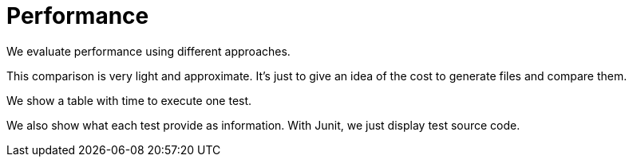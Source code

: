 = Performance

We evaluate performance using different approaches.

This comparison is very light and approximate.
It's just to give an idea of the cost to generate files and compare them.

We show a table with time to execute one test.

We also show what each test provide as information.
With Junit, we just display test source code.